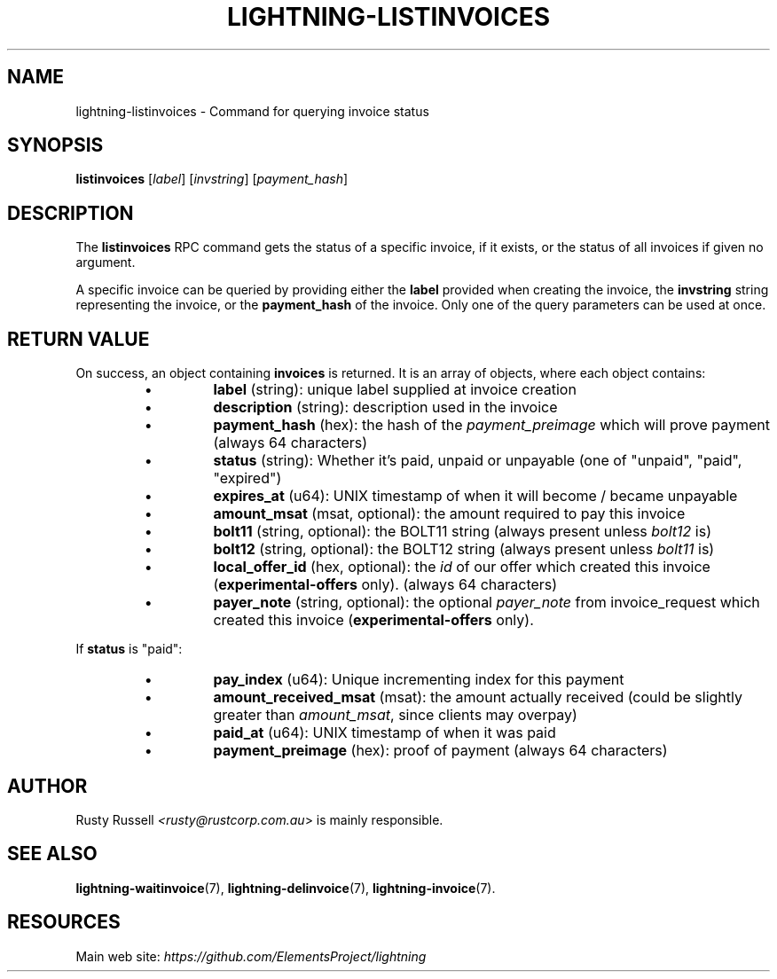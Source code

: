 .TH "LIGHTNING-LISTINVOICES" "7" "" "" "lightning-listinvoices"
.SH NAME
lightning-listinvoices - Command for querying invoice status
.SH SYNOPSIS

\fBlistinvoices\fR [\fIlabel\fR] [\fIinvstring\fR] [\fIpayment_hash\fR]

.SH DESCRIPTION

The \fBlistinvoices\fR RPC command gets the status of a specific invoice,
if it exists, or the status of all invoices if given no argument\.


A specific invoice can be queried by providing either the \fBlabel\fR
provided when creating the invoice, the \fBinvstring\fR string representing
the invoice, or the \fBpayment_hash\fR of the invoice\. Only one of the
query parameters can be used at once\.

.SH RETURN VALUE

On success, an object containing \fBinvoices\fR is returned\.  It is an array of objects, where each object contains:

.RS
.IP \[bu]
\fBlabel\fR (string): unique label supplied at invoice creation
.IP \[bu]
\fBdescription\fR (string): description used in the invoice
.IP \[bu]
\fBpayment_hash\fR (hex): the hash of the \fIpayment_preimage\fR which will prove payment (always 64 characters)
.IP \[bu]
\fBstatus\fR (string): Whether it's paid, unpaid or unpayable (one of "unpaid", "paid", "expired")
.IP \[bu]
\fBexpires_at\fR (u64): UNIX timestamp of when it will become / became unpayable
.IP \[bu]
\fBamount_msat\fR (msat, optional): the amount required to pay this invoice
.IP \[bu]
\fBbolt11\fR (string, optional): the BOLT11 string (always present unless \fIbolt12\fR is)
.IP \[bu]
\fBbolt12\fR (string, optional): the BOLT12 string (always present unless \fIbolt11\fR is)
.IP \[bu]
\fBlocal_offer_id\fR (hex, optional): the \fIid\fR of our offer which created this invoice (\fBexperimental-offers\fR only)\. (always 64 characters)
.IP \[bu]
\fBpayer_note\fR (string, optional): the optional \fIpayer_note\fR from invoice_request which created this invoice (\fBexperimental-offers\fR only)\.

.RE

If \fBstatus\fR is "paid":

.RS
.IP \[bu]
\fBpay_index\fR (u64): Unique incrementing index for this payment
.IP \[bu]
\fBamount_received_msat\fR (msat): the amount actually received (could be slightly greater than \fIamount_msat\fR, since clients may overpay)
.IP \[bu]
\fBpaid_at\fR (u64): UNIX timestamp of when it was paid
.IP \[bu]
\fBpayment_preimage\fR (hex): proof of payment (always 64 characters)

.RE
.SH AUTHOR

Rusty Russell \fI<rusty@rustcorp.com.au\fR> is mainly responsible\.

.SH SEE ALSO

\fBlightning-waitinvoice\fR(7), \fBlightning-delinvoice\fR(7), \fBlightning-invoice\fR(7)\.

.SH RESOURCES

Main web site: \fIhttps://github.com/ElementsProject/lightning\fR

\" SHA256STAMP:39640db51e7edd166966ff0f68bc1448328016fa23b56cf2e6e93961e62f458a
